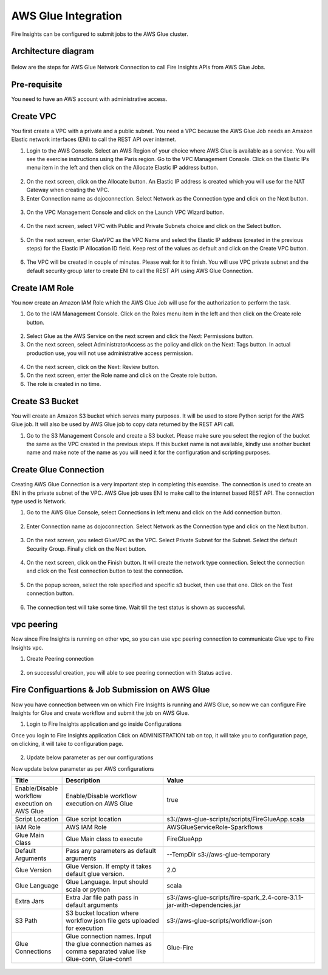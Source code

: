 AWS Glue Integration
================

Fire Insights can be configured to submit jobs to the AWS Glue cluster.


Architecture diagram
----------

.. figure:: ..//_assets/aws/glue/architecture.png
   :alt: aws
   :width: 60%

Below are the steps for AWS Glue Network Connection to call Fire Insights APIs from AWS Glue Jobs.

Pre-requisite
--------

You need to have an AWS account with administrative access.

Create VPC
------

You first create a VPC with a private and a public subnet. You need a VPC because the AWS Glue Job needs an Amazon Elastic network interfaces (ENI) to call the REST API over internet.

1. Login to the AWS Console. Select an AWS Region of your choice where AWS Glue is available as a service. You will see the exercise instructions using the Paris region. Go to the VPC Management Console. Click on the Elastic IPs menu item in the left and then click on the Allocate Elastic IP address button.


.. figure:: ..//_assets/aws/glue/vpc.png
   :alt: aws
   :width: 60%

2. On the next screen, click on the Allocate button. An Elastic IP address is created which you will use for the NAT Gateway when creating the VPC.

3. Enter Connection name as dojoconnection. Select Network as the Connection type and click on the Next button.

.. figure:: ..//_assets/aws/glue/ip_pool.png
   :alt: aws
   :width: 60%

3. On the VPC Management Console and click on the Launch VPC Wizard button.

.. figure:: ..//_assets/aws/glue/vpc_wizard.png
   :alt: aws
   :width: 60%

4. On the next screen, select VPC with Public and Private Subnets choice and click on the Select button.

.. figure:: ..//_assets/aws/glue/vpc_configuration.png
   :alt: aws
   :width: 60%

5. On the next screen, enter GlueVPC as the VPC Name and select the Elastic IP address (created in the previous steps) for the Elastic IP Allocation ID field. Keep rest of the values as default and click on the Create VPC button.

.. figure:: ..//_assets/aws/glue/vpc_public.png
   :alt: aws
   :width: 60%

6. The VPC will be created in couple of minutes. Please wait for it to finish. You will use VPC private subnet and the default security group later to create ENI to call the REST API using AWS Glue Connection.

Create IAM Role
------------

You now create an Amazon IAM Role which the AWS Glue Job will use for the authorization to perform the task.

1. Go to the IAM Management Console. Click on the Roles menu item in the left and then click on the Create role button.

.. figure:: ..//_assets/aws/glue/roles.png
   :alt: aws
   :width: 60%

2. Select Glue as the AWS Service on the next screen and click the Next: Permissions button.

3. On the next screen, select AdministratorAccess as the policy and click on the Next: Tags button. In actual production use, you will not use administrative access permission.

.. figure:: ..//_assets/aws/glue/role_admin.png
   :alt: aws
   :width: 60%

4. On the next screen, click on the Next: Review button.

5. On the next screen, enter the Role name and click on the Create role button.

6. The role is created in no time.

Create S3 Bucket
--------------

You will create an Amazon S3 bucket which serves many purposes. It will be used to store Python script for the AWS Glue job. It will also be used by AWS Glue job to copy data returned by the REST API call.

1. Go to the S3 Management Console and create a S3 bucket. Please make sure you select the region of the bucket the same as the VPC created in the previous steps. If this bucket name is not available, kindly use another bucket name and make note of the name as you will need it for the configuration and scripting purposes.

Create Glue Connection
-----------------

Creating AWS Glue Connection is a very important step in completing this exercise. The connection is used to create an ENI in the private subnet of the VPC. AWS Glue job uses ENI to make call to the internet based REST API. The connection type used is Network.

1. Go to the AWS Glue Console, select Connections in left menu and click on the Add connection button.

.. figure:: ..//_assets/aws/glue/connection.png
   :alt: aws
   :width: 60%

2. Enter Connection name as dojoconnection. Select Network as the Connection type and click on the Next button.

.. figure:: ..//_assets/aws/glue/add_connection.PNG
   :alt: aws
   :width: 60%

3. On the next screen, you select GlueVPC as the VPC. Select Private Subnet for the Subnet. Select the default Security Group. Finally click on the Next button.

.. figure:: ..//_assets/aws/glue/vpc_connection.PNG
   :alt: aws
   :width: 60%

4. On the next screen, click on the Finish button. It will create the network type connection. Select the connection and click on the Test connection button to test the connection.

.. figure:: ..//_assets/aws/glue/connection_success.PNG
   :alt: aws
   :width: 60%

5. On the popup screen, select the role specified and specific s3 bucket, then use that one. Click on the Test connection button.

.. figure:: ..//_assets/aws/glue/test_connection.PNG
   :alt: aws
   :width: 60%

6. The connection test will take some time. Wait till the test status is shown as successful.

.. figure:: ..//_assets/aws/glue/success_test_connection.PNG
   :alt: aws
   :width: 60%

vpc peering
----------

Now since Fire Insights is running on other vpc, so you can use vpc peering connection to communicate Glue vpc to Fire Insights vpc.

1. Create Peering connection

.. figure:: ..//_assets/aws/glue/peering_communication.PNG
   :alt: aws
   :width: 60%
   

2. on successful creation, you will able to see peering connection with Status active.

.. figure:: ..//_assets/aws/glue/peering_connection_list.PNG
   :alt: aws
   :width: 60%

Fire Configuartions & Job Submission on AWS Glue
----------------

Now you have connection between vm on which Fire Insights is running and AWS Glue, so now we can configure Fire Insights for Glue and create workflow and submit the job on AWS Glue.

1. Login to Fire Insights application and go inside Configurations

Once you login to Fire Insights application Click on ADMINISTRATION tab on top, it will take you to configuration page, on clicking, it will take to configuration page.

.. figure:: ..//_assets/aws/glue/config.PNG
   :alt: aws
   :width: 60%

2. Update below parameter as per our configurations

Now update below parameter as per AWS configurations

.. list-table:: 
   :widths: 10 20 30
   :header-rows: 1

   * - Title
     - Description
     - Value
   * - Enable/Disable workflow execution on AWS Glue
     - Enable/Disable workflow execution on AWS Glue
     - true
   * - Script Location
     - Glue script location
     - s3://aws-glue-scripts/scripts/FireGlueApp.scala
   * - IAM Role
     - AWS IAM Role
     - AWSGlueServiceRole-Sparkflows
   * - Glue Main Class  
     - Glue Main class to execute
     - FireGlueApp
   * - Default Arguments
     - Pass any parameters as default arguments
     - --TempDir s3://aws-glue-temporary
   * - Glue Version
     - Glue Version. If empty it takes default glue version.
     - 2.0
   * - Glue Language
     - Glue Language. Input should scala or python
     - scala
   * - Extra Jars
     - Extra Jar file path pass in default arguments
     - s3://aws-glue-scripts/fire-spark_2.4-core-3.1.1-jar-with-dependencies.jar
   * - S3 Path
     - S3 bucket location where workflow json file gets uploaded for execution
     - s3://aws-glue-scripts/workflow-json
   * - Glue Connections
     - Glue connection names. Input the glue connection names as comma separated value like Glue-conn, Glue-conn1
     - Glue-Fire

.. figure:: ..//_assets/aws/glue/glue_parameter.PNG
   :alt: aws
   :width: 80%
